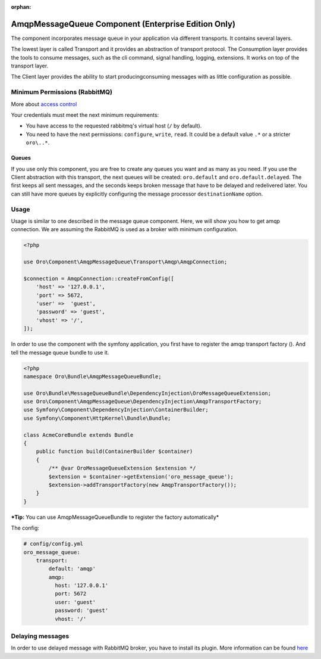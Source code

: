 :orphan:

AmqpMessageQueue Component (Enterprise Edition Only)
====================================================

The component incorporates message queue in your application via
different transports. It contains several layers.

The lowest layer is called Transport and it provides an abstraction of
transport protocol. The Consumption layer provides the tools to consume
messages, such as the cli command, signal handling, logging, extensions. It
works on top of the transport layer.

The Client layer provides the ability to start
producing\consuming messages with as little configuration as possible.

Minimum Permissions (RabbitMQ)
------------------------------

More about `access control <https://www.rabbitmq.com/access-control.html>`__

Your credentials must meet the next minimum requirements:

-  You have access to the requested rabbitmq's virtual host (``/`` by
   default).
-  You need to have the next permissions: ``configure``, ``write``,
   ``read``. It could be a default value ``.*`` or a stricter
   ``oro\..*``.

Queues
~~~~~~

If you use only this component, you are free to create any queues you
want and as many as you need. If you use the Client abstraction
with this transport, the next queues will be created: ``oro.default`` and
``oro.default.delayed``. The first keeps all sent messages, and the
seconds keeps broken message that have to be delayed and redelivered
later. You can still have more queues by explicitly configuring the message
processor ``destinationName`` option.

Usage
-----

Usage is similar to one described in the message queue component. Here,
we will show you how to get amqp connection. We are assuming the
RabbitMQ is used as a broker with minimum configuration.

.. code:: php

    <?php

    use Oro\Component\AmqpMessageQueue\Transport\Amqp\AmqpConnection;

    $connection = AmqpConnection::createFromConfig([
        'host' => '127.0.0.1',
        'port' => 5672,
        'user' =>  'guest',
        'password' => 'guest',
        'vhost' => '/',
    ]);

In order to use the component with the symfony application, you first have to
register the amqp transport factory (). And tell the message queue
bundle to use it.

.. code:: php

    <?php
    namespace Oro\Bundle\AmqpMessageQueueBundle;

    use Oro\Bundle\MessageQueueBundle\DependencyInjection\OroMessageQueueExtension;
    use Oro\Component\AmqpMessageQueue\DependencyInjection\AmqpTransportFactory;
    use Symfony\Component\DependencyInjection\ContainerBuilder;
    use Symfony\Component\HttpKernel\Bundle\Bundle;

    class AcmeCoreBundle extends Bundle
    {
        public function build(ContainerBuilder $container)
        {
            /** @var OroMessageQueueExtension $extension */
            $extension = $container->getExtension('oro_message_queue');
            $extension->addTransportFactory(new AmqpTransportFactory());
        }
    }

***Tip:** You can use AmqpMessageQueueBundle to register the factory automatically*

The config:

.. code:: yaml

    # config/config.yml
    oro_message_queue:
        transport:
            default: 'amqp'
            amqp:
              host: '127.0.0.1'
              port: 5672
              user: 'guest'
              password: 'guest'
              vhost: '/'

Delaying messages
-----------------

In order to use delayed message with RabbitMQ broker, you have to install
its plugin. More information can be found `here <https://www.rabbitmq.com/blog/2015/04/16/scheduling-messages-with-rabbitmq/>`__
